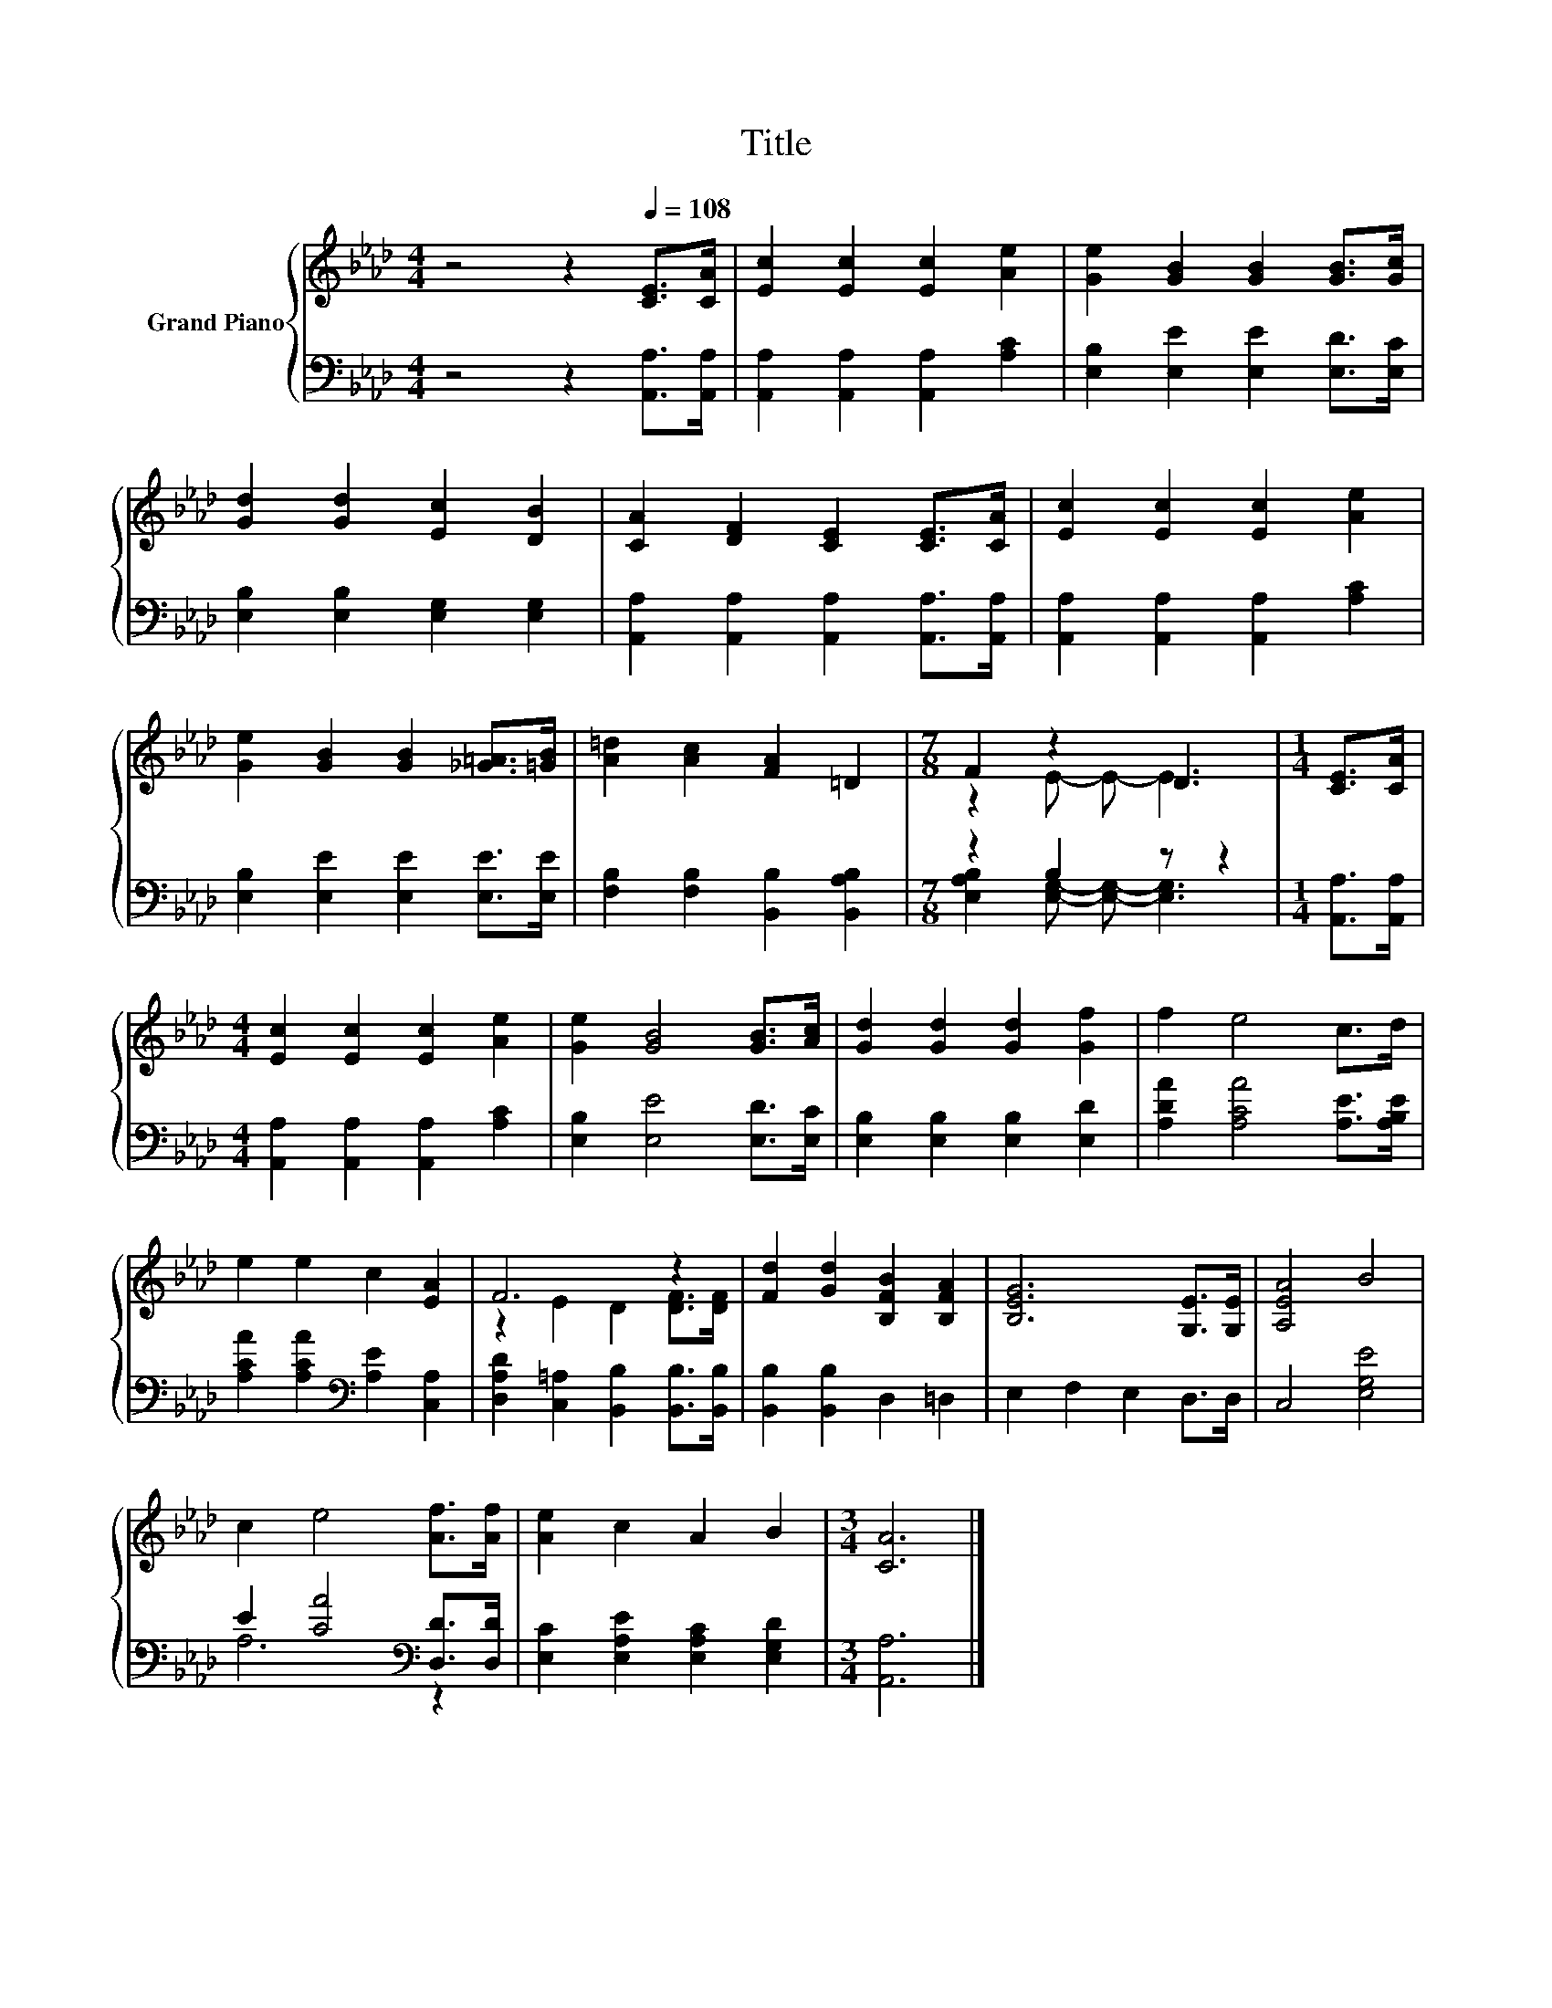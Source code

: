 X:1
T:Title
%%score { ( 1 3 ) | ( 2 4 ) }
L:1/8
M:4/4
K:Ab
V:1 treble nm="Grand Piano"
V:3 treble 
V:2 bass 
V:4 bass 
V:1
 z4 z2[Q:1/4=108] [CE]>[CA] | [Ec]2 [Ec]2 [Ec]2 [Ae]2 | [Ge]2 [GB]2 [GB]2 [GB]>[Gc] | %3
 [Gd]2 [Gd]2 [Ec]2 [DB]2 | [CA]2 [DF]2 [CE]2 [CE]>[CA] | [Ec]2 [Ec]2 [Ec]2 [Ae]2 | %6
 [Ge]2 [GB]2 [GB]2 [_G=A]>[=GB] | [A=d]2 [Ac]2 [FA]2 =D2 |[M:7/8] F2 z2 D3 |[M:1/4] [CE]>[CA] | %10
[M:4/4] [Ec]2 [Ec]2 [Ec]2 [Ae]2 | [Ge]2 [GB]4 [GB]>[Ac] | [Gd]2 [Gd]2 [Gd]2 [Gf]2 | f2 e4 c>d | %14
 e2 e2 c2 [EA]2 | F6 z2 | [Fd]2 [Gd]2 [B,FB]2 [B,FA]2 | [B,EG]6 [G,E]>[G,E] | [A,EA]4 B4 | %19
 c2 e4 [Af]>[Af] | [Ae]2 c2 A2 B2 |[M:3/4] [CA]6 |] %22
V:2
 z4 z2 [A,,A,]>[A,,A,] | [A,,A,]2 [A,,A,]2 [A,,A,]2 [A,C]2 | [E,B,]2 [E,E]2 [E,E]2 [E,D]>[E,C] | %3
 [E,B,]2 [E,B,]2 [E,G,]2 [E,G,]2 | [A,,A,]2 [A,,A,]2 [A,,A,]2 [A,,A,]>[A,,A,] | %5
 [A,,A,]2 [A,,A,]2 [A,,A,]2 [A,C]2 | [E,B,]2 [E,E]2 [E,E]2 [E,E]>[E,E] | %7
 [F,B,]2 [F,B,]2 [B,,B,]2 [B,,A,B,]2 |[M:7/8] z2 B,2 z z2 |[M:1/4] [A,,A,]>[A,,A,] | %10
[M:4/4] [A,,A,]2 [A,,A,]2 [A,,A,]2 [A,C]2 | [E,B,]2 [E,E]4 [E,D]>[E,C] | %12
 [E,B,]2 [E,B,]2 [E,B,]2 [E,D]2 | [A,DA]2 [A,CA]4 [A,E]>[A,B,E] | %14
 [A,CA]2 [A,CA]2[K:bass] [A,E]2 [C,A,]2 | [D,A,D]2 [C,=A,]2 [B,,B,]2 [B,,B,]>[B,,B,] | %16
 [B,,B,]2 [B,,B,]2 D,2 =D,2 | E,2 F,2 E,2 D,>D, | C,4 [E,G,E]4 | E2 [CA]4[K:bass] [D,D]>[D,D] | %20
 [E,C]2 [E,A,E]2 [E,A,C]2 [E,G,D]2 |[M:3/4] [A,,A,]6 |] %22
V:3
 x8 | x8 | x8 | x8 | x8 | x8 | x8 | x8 |[M:7/8] z2 E- E- E3 |[M:1/4] x2 |[M:4/4] x8 | x8 | x8 | %13
 x8 | x8 | z2 E2 D2 [DF]>[DF] | x8 | x8 | x8 | x8 | x8 |[M:3/4] x6 |] %22
V:4
 x8 | x8 | x8 | x8 | x8 | x8 | x8 | x8 |[M:7/8] [E,A,B,]2 [E,G,]- [E,G,]- [E,G,]3 |[M:1/4] x2 | %10
[M:4/4] x8 | x8 | x8 | x8 | x4[K:bass] x4 | x8 | x8 | x8 | x8 | A,6[K:bass] z2 | x8 |[M:3/4] x6 |] %22

